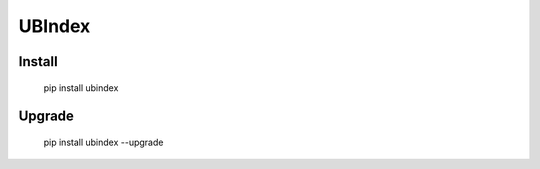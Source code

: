 
UBIndex
===============


Install
--------------

    pip install ubindex

Upgrade
---------------

    pip install ubindex --upgrade




